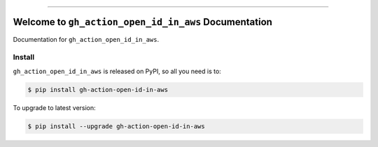 
.. image:: https://readthedocs.org/projects/gh-action-open-id-in-aws/badge/?version=latest
    :target: https://gh-action-open-id-in-aws.readthedocs.io/en/latest/
    :alt: Documentation Status

.. image:: https://github.com/MacHu-GWU/gh_action_open_id_in_aws-project/workflows/CI/badge.svg
    :target: https://github.com/MacHu-GWU/gh_action_open_id_in_aws-project/actions?query=workflow:CI

.. image:: https://codecov.io/gh/MacHu-GWU/gh_action_open_id_in_aws-project/branch/main/graph/badge.svg
    :target: https://codecov.io/gh/MacHu-GWU/gh_action_open_id_in_aws-project

.. image:: https://img.shields.io/pypi/v/gh-action-open-id-in-aws.svg
    :target: https://pypi.python.org/pypi/gh-action-open-id-in-aws

.. image:: https://img.shields.io/pypi/l/gh-action-open-id-in-aws.svg
    :target: https://pypi.python.org/pypi/gh-action-open-id-in-aws

.. image:: https://img.shields.io/pypi/pyversions/gh-action-open-id-in-aws.svg
    :target: https://pypi.python.org/pypi/gh-action-open-id-in-aws

.. image:: https://img.shields.io/badge/Release_History!--None.svg?style=social
    :target: https://github.com/MacHu-GWU/gh_action_open_id_in_aws-project/blob/main/release-history.rst

.. image:: https://img.shields.io/badge/STAR_Me_on_GitHub!--None.svg?style=social
    :target: https://github.com/MacHu-GWU/gh_action_open_id_in_aws-project

------

.. image:: https://img.shields.io/badge/Link-Document-blue.svg
    :target: https://gh-action-open-id-in-aws.readthedocs.io/en/latest/

.. image:: https://img.shields.io/badge/Link-API-blue.svg
    :target: https://gh-action-open-id-in-aws.readthedocs.io/en/latest/py-modindex.html

.. image:: https://img.shields.io/badge/Link-Install-blue.svg
    :target: `install`_

.. image:: https://img.shields.io/badge/Link-GitHub-blue.svg
    :target: https://github.com/MacHu-GWU/gh_action_open_id_in_aws-project

.. image:: https://img.shields.io/badge/Link-Submit_Issue-blue.svg
    :target: https://github.com/MacHu-GWU/gh_action_open_id_in_aws-project/issues

.. image:: https://img.shields.io/badge/Link-Request_Feature-blue.svg
    :target: https://github.com/MacHu-GWU/gh_action_open_id_in_aws-project/issues

.. image:: https://img.shields.io/badge/Link-Download-blue.svg
    :target: https://pypi.org/pypi/gh-action-open-id-in-aws#files


Welcome to ``gh_action_open_id_in_aws`` Documentation
==============================================================================
Documentation for ``gh_action_open_id_in_aws``.


.. _install:

Install
------------------------------------------------------------------------------

``gh_action_open_id_in_aws`` is released on PyPI, so all you need is to:

.. code-block:: console

    $ pip install gh-action-open-id-in-aws

To upgrade to latest version:

.. code-block:: console

    $ pip install --upgrade gh-action-open-id-in-aws
